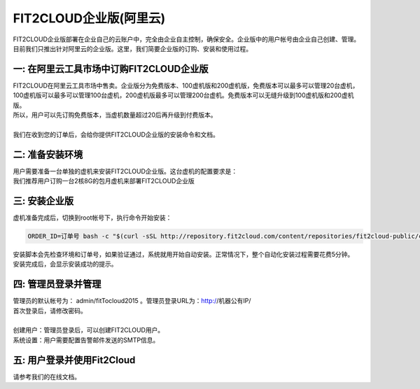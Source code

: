 FIT2CLOUD企业版(阿里云)
=====================================
| FIT2CLOUD企业版部署在企业自己的云账户中，完全由企业自主控制，确保安全。企业版中的用户帐号由企业自己创建、管理。
| 目前我们只推出针对阿里云的企业版。这里，我们简要企业版的订购、安装和使用过程。

一: 在阿里云工具市场中订购FIT2CLOUD企业版
-------------------------------------------------------------------------
| FIT2CLOUD在阿里云工具市场中售卖。企业版分为免费版本、100虚机版和200虚机版，免费版本可以最多可以管理20台虚机，
| 100虚机版可以最多可以管理100台虚机，200虚机版最多可以管理200台虚机。免费版本可以无缝升级到100虚机版和200虚机版。
| 所以，用户可以先订购免费版本，当虚机数量超过20后再升级到付费版本。
|
| 我们在收到您的订单后，会给你提供FIT2CLOUD企业版的安装命令和文档。

二: 准备安装环境
-------------------------------------------------------------------------
| 用户需要准备一台单独的虚机来安装FIT2CLOUD企业版。这台虚机的配置要求是：

.. image:: _static/enterprise_install_requirement.png

| 我们推荐用户订购一台2核8G的包月虚机来部署FIT2CLOUD企业版

三: 安装企业版
-------------------------------------------------------------------------
| 虚机准备完成后，切换到root帐号下，执行命令开始安装：

.. code:: python

	ORDER_ID=订单号 bash -c "$(curl -sSL http://repository.fit2cloud.com/content/repositories/fit2cloud-public/com/fit2cloud/installer/install-aliyun-enterprise/0.1/install-aliyun-enterprise-0.1.sh)"
	
| 安装脚本会先检查环境和订单号，如果验证通过，系统就用开始自动安装。正常情况下，整个自动化安装过程需要花费5分钟。
| 安装完成后，会显示安装成功的提示。

四: 管理员登录并管理
-------------------------------------------------------------------------
| 管理员的默认帐号为： admin/fitTocloud2015 。管理员登录URL为：http://机器公有IP/
| 首次登录后，请修改密码。
| 
| 创建用户：管理员登录后，可以创建FIT2CLOUD用户。
| 系统设置：用户需要配置告警邮件发送的SMTP信息。

五: 用户登录并使用Fit2Cloud
-------------------------------------------------------------------------
| 请参考我们的在线文档。